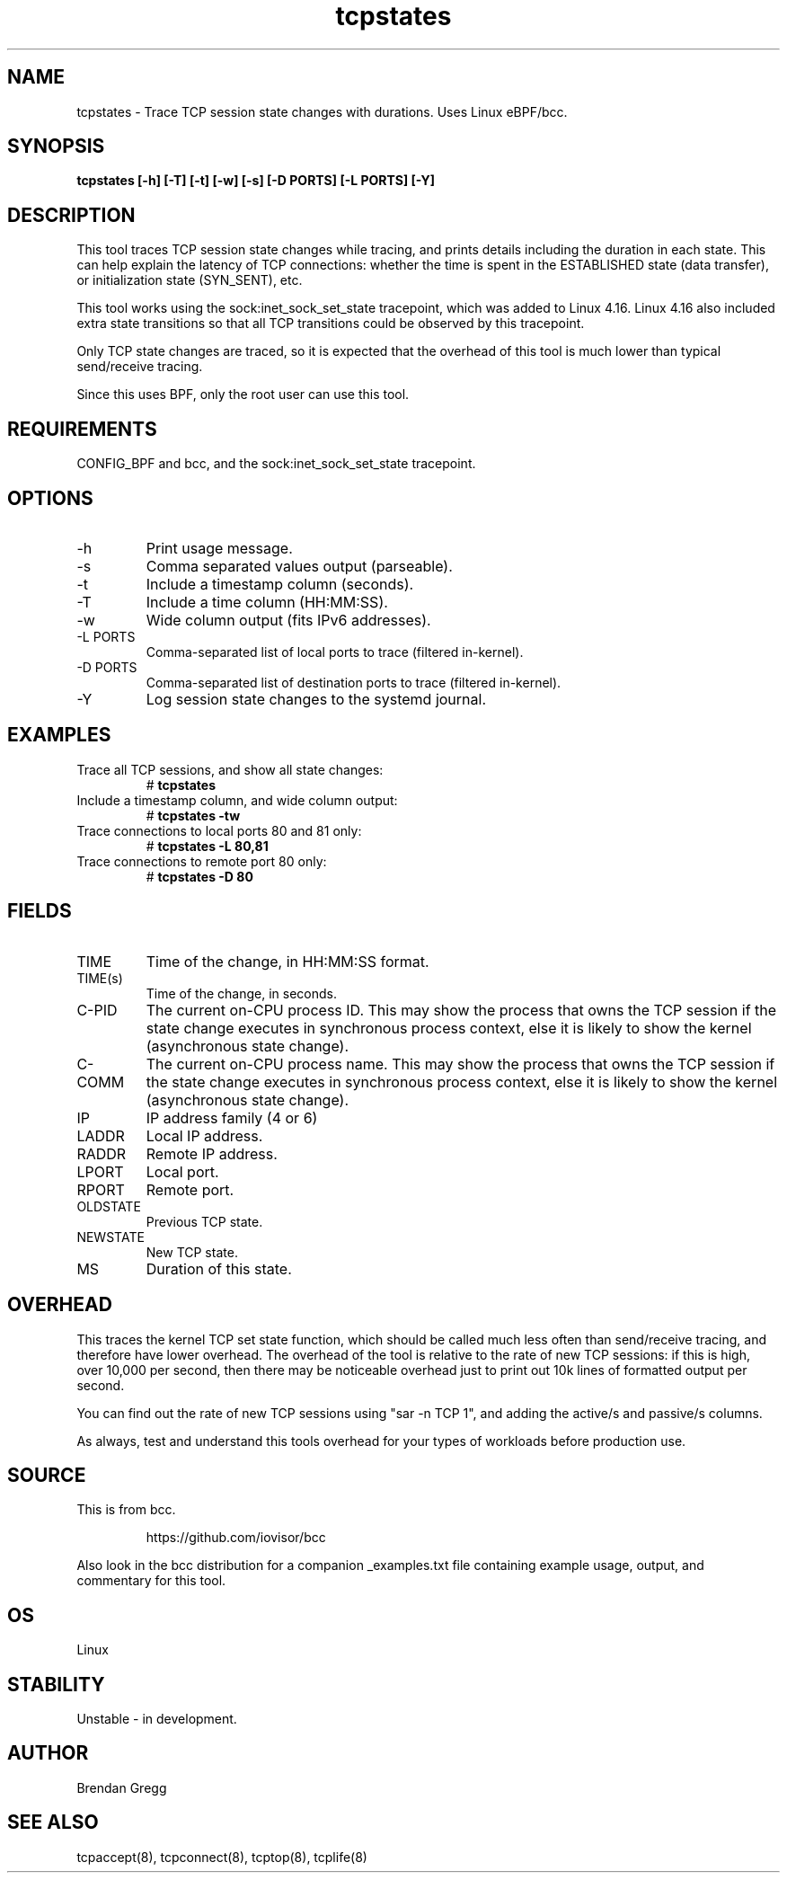 .TH tcpstates 8  "2018-03-20" "USER COMMANDS"
.SH NAME
tcpstates \- Trace TCP session state changes with durations. Uses Linux eBPF/bcc.
.SH SYNOPSIS
.B tcpstates [\-h] [\-T] [\-t] [\-w] [\-s] [\-D PORTS] [\-L PORTS] [\-Y]
.SH DESCRIPTION
This tool traces TCP session state changes while tracing, and prints details
including the duration in each state. This can help explain the latency of
TCP connections: whether the time is spent in the ESTABLISHED state (data
transfer), or initialization state (SYN_SENT), etc.

This tool works using the sock:inet_sock_set_state tracepoint, which was
added to Linux 4.16. Linux 4.16 also included extra state transitions so that
all TCP transitions could be observed by this tracepoint.

Only TCP state changes are traced, so it is expected that the
overhead of this tool is much lower than typical send/receive tracing.

Since this uses BPF, only the root user can use this tool.
.SH REQUIREMENTS
CONFIG_BPF and bcc, and the sock:inet_sock_set_state tracepoint.
.SH OPTIONS
.TP
\-h
Print usage message.
.TP
\-s
Comma separated values output (parseable).
.TP
\-t
Include a timestamp column (seconds).
.TP
\-T
Include a time column (HH:MM:SS).
.TP
\-w
Wide column output (fits IPv6 addresses).
.TP
\-L PORTS
Comma-separated list of local ports to trace (filtered in-kernel).
.TP
\-D PORTS
Comma-separated list of destination ports to trace (filtered in-kernel).
.TP
\-Y
Log session state changes to the systemd journal.
.SH EXAMPLES
.TP
Trace all TCP sessions, and show all state changes:
#
.B tcpstates
.TP
Include a timestamp column, and wide column output:
#
.B tcpstates \-tw
.TP
Trace connections to local ports 80 and 81 only:
#
.B tcpstates \-L 80,81
.TP
Trace connections to remote port 80 only:
#
.B tcpstates \-D 80
.SH FIELDS
.TP
TIME
Time of the change, in HH:MM:SS format.
.TP
TIME(s)
Time of the change, in seconds.
.TP
C-PID
The current on-CPU process ID. This may show the process that owns the TCP
session if the state change executes in synchronous process context, else it
is likely to show the kernel (asynchronous state change).
.TP
C-COMM
The current on-CPU process name. This may show the process that owns the TCP
session if the state change executes in synchronous process context, else it
is likely to show the kernel (asynchronous state change).
.TP
IP
IP address family (4 or 6)
.TP
LADDR
Local IP address.
.TP
RADDR
Remote IP address.
.TP
LPORT
Local port.
.TP
RPORT
Remote port.
.TP
OLDSTATE
Previous TCP state.
.TP
NEWSTATE
New TCP state.
.TP
MS
Duration of this state.
.SH OVERHEAD
This traces the kernel TCP set state function, which should be called much
less often than send/receive tracing, and therefore have lower overhead. The
overhead of the tool is relative to the rate of new TCP sessions: if this is
high, over 10,000 per second, then there may be noticeable overhead just to
print out 10k lines of formatted output per second.

You can find out the rate of new TCP sessions using "sar \-n TCP 1", and
adding the active/s and passive/s columns.

As always, test and understand this tools overhead for your types of
workloads before production use.
.SH SOURCE
This is from bcc.
.IP
https://github.com/iovisor/bcc
.PP
Also look in the bcc distribution for a companion _examples.txt file containing
example usage, output, and commentary for this tool.
.SH OS
Linux
.SH STABILITY
Unstable - in development.
.SH AUTHOR
Brendan Gregg
.SH SEE ALSO
tcpaccept(8), tcpconnect(8), tcptop(8), tcplife(8)
